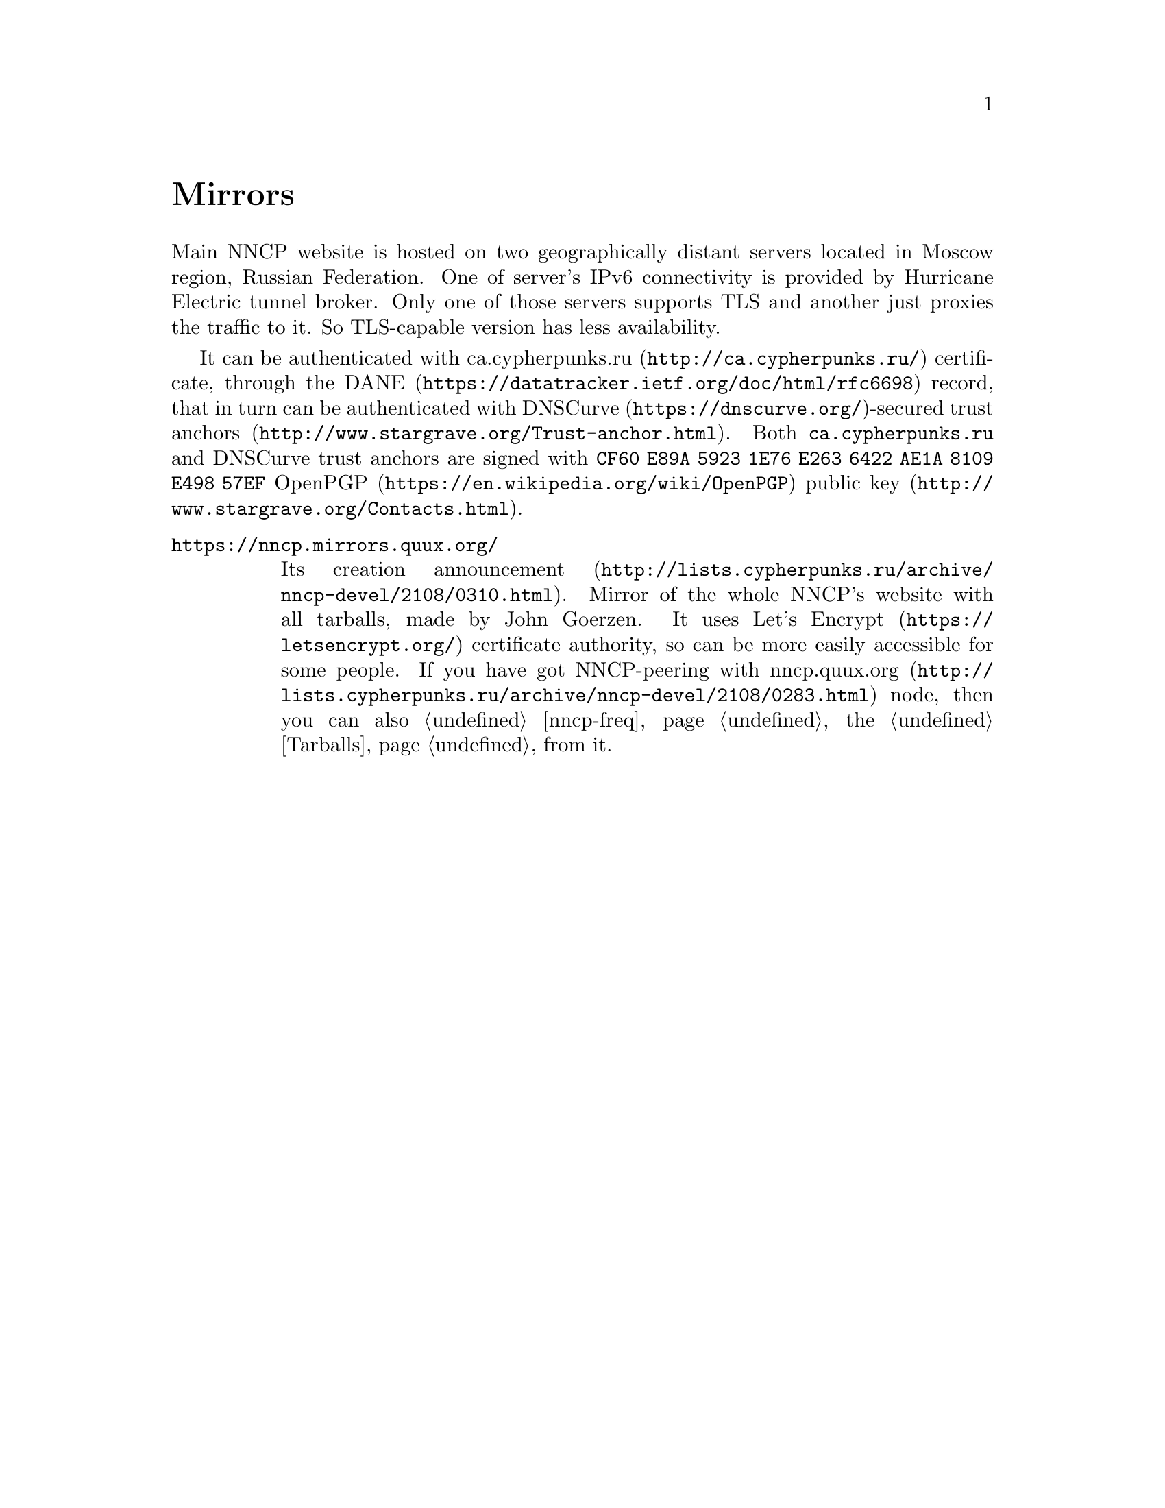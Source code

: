 @node Mirrors
@unnumbered Mirrors

Main NNCP website is hosted on two geographically distant servers
located in Moscow region, Russian Federation. One of server's IPv6
connectivity is provided by Hurricane Electric tunnel broker. Only one
of those servers supports TLS and another just proxies the traffic to
it. So TLS-capable version has less availability.

It can be authenticated with
@url{http://ca.cypherpunks.ru/, ca.cypherpunks.ru} certificate, through the
@url{https://datatracker.ietf.org/doc/html/rfc6698, DANE} record, that
in turn can be authenticated with
@url{https://dnscurve.org/, DNSCurve}-secured
@url{http://www.stargrave.org/Trust-anchor.html, trust anchors}.
Both @code{ca.cypherpunks.ru} and DNSCurve trust anchors are
signed with @code{CF60 E89A 5923 1E76 E263 6422 AE1A 8109 E498 57EF}
@url{https://en.wikipedia.org/wiki/OpenPGP, OpenPGP}
@url{http://www.stargrave.org/Contacts.html, public key}.

@table @asis

@item @url{https://nncp.mirrors.quux.org/}

Its creation @url{http://lists.cypherpunks.ru/archive/nncp-devel/2108/0310.html, announcement}.
Mirror of the whole NNCP's website with all tarballs, made by John Goerzen.
It uses @url{https://letsencrypt.org/, Let's Encrypt} certificate
authority, so can be more easily accessible for some people. If you have
got NNCP-peering with
@url{http://lists.cypherpunks.ru/archive/nncp-devel/2108/0283.html, nncp.quux.org}
node, then you can also @ref{nncp-freq, freq} the @ref{Tarballs, tarballs}
from it.

@end table
